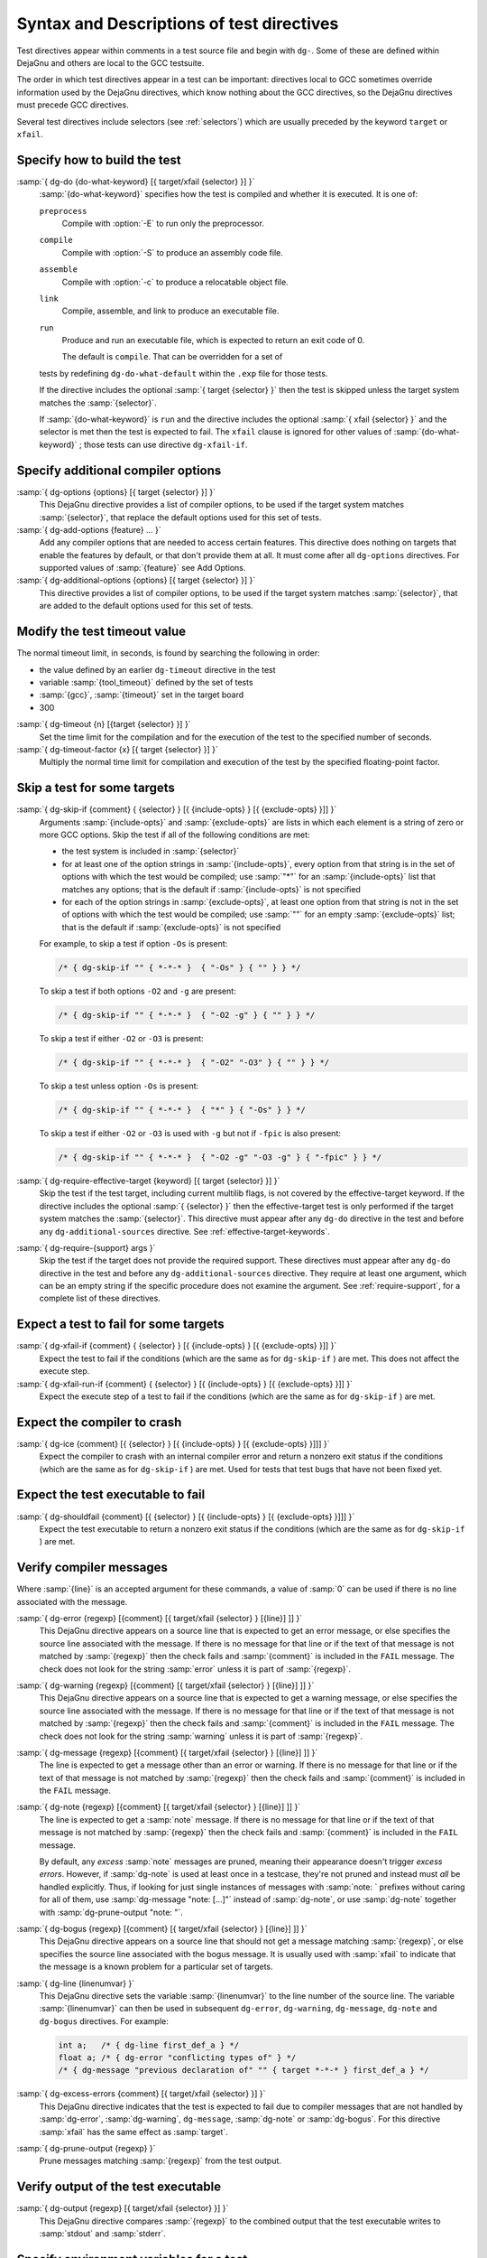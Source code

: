 ..
  Copyright 1988-2021 Free Software Foundation, Inc.
  This is part of the GCC manual.
  For copying conditions, see the GPL license file

.. _directives:

Syntax and Descriptions of test directives
^^^^^^^^^^^^^^^^^^^^^^^^^^^^^^^^^^^^^^^^^^

Test directives appear within comments in a test source file and begin
with ``dg-``.  Some of these are defined within DejaGnu and others
are local to the GCC testsuite.

The order in which test directives appear in a test can be important:
directives local to GCC sometimes override information used by the
DejaGnu directives, which know nothing about the GCC directives, so the
DejaGnu directives must precede GCC directives.

Several test directives include selectors (see :ref:`selectors`)
which are usually preceded by the keyword ``target`` or ``xfail``.

Specify how to build the test
~~~~~~~~~~~~~~~~~~~~~~~~~~~~~

:samp:`{ dg-do {do-what-keyword} [{ target/xfail {selector} }] }`
  :samp:`{do-what-keyword}` specifies how the test is compiled and whether
  it is executed.  It is one of:

  ``preprocess``
    Compile with :option:`-E` to run only the preprocessor.

  ``compile``
    Compile with :option:`-S` to produce an assembly code file.

  ``assemble``
    Compile with :option:`-c` to produce a relocatable object file.

  ``link``
    Compile, assemble, and link to produce an executable file.

  ``run``
    Produce and run an executable file, which is expected to return
    an exit code of 0.

    The default is ``compile``.  That can be overridden for a set of
  tests by redefining ``dg-do-what-default`` within the ``.exp``
  file for those tests.

  If the directive includes the optional :samp:`{ target {selector} }`
  then the test is skipped unless the target system matches the
  :samp:`{selector}`.

  If :samp:`{do-what-keyword}` is ``run`` and the directive includes
  the optional :samp:`{ xfail {selector} }` and the selector is met
  then the test is expected to fail.  The ``xfail`` clause is ignored
  for other values of :samp:`{do-what-keyword}` ; those tests can use
  directive ``dg-xfail-if``.

Specify additional compiler options
~~~~~~~~~~~~~~~~~~~~~~~~~~~~~~~~~~~

:samp:`{ dg-options {options} [{ target {selector} }] }`
  This DejaGnu directive provides a list of compiler options, to be used
  if the target system matches :samp:`{selector}`, that replace the default
  options used for this set of tests.

:samp:`{ dg-add-options {feature} ... }`
  Add any compiler options that are needed to access certain features.
  This directive does nothing on targets that enable the features by
  default, or that don't provide them at all.  It must come after
  all ``dg-options`` directives.
  For supported values of :samp:`{feature}` see Add Options.

:samp:`{ dg-additional-options {options} [{ target {selector} }] }`
  This directive provides a list of compiler options, to be used
  if the target system matches :samp:`{selector}`, that are added to the default
  options used for this set of tests.

Modify the test timeout value
~~~~~~~~~~~~~~~~~~~~~~~~~~~~~

The normal timeout limit, in seconds, is found by searching the
following in order:

* the value defined by an earlier ``dg-timeout`` directive in
  the test

* variable :samp:`{tool_timeout}` defined by the set of tests

* :samp:`{gcc}`, :samp:`{timeout}` set in the target board

* 300

:samp:`{ dg-timeout {n} [{target {selector} }] }`
  Set the time limit for the compilation and for the execution of the test
  to the specified number of seconds.

:samp:`{ dg-timeout-factor {x} [{ target {selector} }] }`
  Multiply the normal time limit for compilation and execution of the test
  by the specified floating-point factor.

Skip a test for some targets
~~~~~~~~~~~~~~~~~~~~~~~~~~~~

:samp:`{ dg-skip-if {comment} { {selector} } [{ {include-opts} } [{ {exclude-opts} }]] }`
  Arguments :samp:`{include-opts}` and :samp:`{exclude-opts}` are lists in which
  each element is a string of zero or more GCC options.
  Skip the test if all of the following conditions are met:

  * the test system is included in :samp:`{selector}`

  * for at least one of the option strings in :samp:`{include-opts}`,
    every option from that string is in the set of options with which
    the test would be compiled; use :samp:`"*"` for an :samp:`{include-opts}` list
    that matches any options; that is the default if :samp:`{include-opts}` is
    not specified

  * for each of the option strings in :samp:`{exclude-opts}`, at least one
    option from that string is not in the set of options with which the test
    would be compiled; use :samp:`""` for an empty :samp:`{exclude-opts}` list;
    that is the default if :samp:`{exclude-opts}` is not specified

  For example, to skip a test if option ``-Os`` is present:

  .. code-block:: c++

    /* { dg-skip-if "" { *-*-* }  { "-Os" } { "" } } */

  To skip a test if both options ``-O2`` and ``-g`` are present:

  .. code-block:: c++

    /* { dg-skip-if "" { *-*-* }  { "-O2 -g" } { "" } } */

  To skip a test if either ``-O2`` or ``-O3`` is present:

  .. code-block:: c++

    /* { dg-skip-if "" { *-*-* }  { "-O2" "-O3" } { "" } } */

  To skip a test unless option ``-Os`` is present:

  .. code-block:: c++

    /* { dg-skip-if "" { *-*-* }  { "*" } { "-Os" } } */

  To skip a test if either ``-O2`` or ``-O3`` is used with ``-g``
  but not if ``-fpic`` is also present:

  .. code-block:: c++

    /* { dg-skip-if "" { *-*-* }  { "-O2 -g" "-O3 -g" } { "-fpic" } } */

:samp:`{ dg-require-effective-target {keyword} [{ target {selector} }] }`
  Skip the test if the test target, including current multilib flags,
  is not covered by the effective-target keyword.
  If the directive includes the optional :samp:`{ {selector} }`
  then the effective-target test is only performed if the target system
  matches the :samp:`{selector}`.
  This directive must appear after any ``dg-do`` directive in the test
  and before any ``dg-additional-sources`` directive.
  See :ref:`effective-target-keywords`.

:samp:`{ dg-require-{support} args }`
  Skip the test if the target does not provide the required support.
  These directives must appear after any ``dg-do`` directive in the test
  and before any ``dg-additional-sources`` directive.
  They require at least one argument, which can be an empty string if the
  specific procedure does not examine the argument.
  See :ref:`require-support`, for a complete list of these directives.

Expect a test to fail for some targets
~~~~~~~~~~~~~~~~~~~~~~~~~~~~~~~~~~~~~~

:samp:`{ dg-xfail-if {comment} { {selector} } [{ {include-opts} } [{ {exclude-opts} }]] }`
  Expect the test to fail if the conditions (which are the same as for
  ``dg-skip-if`` ) are met.  This does not affect the execute step.

:samp:`{ dg-xfail-run-if {comment} { {selector} } [{ {include-opts} } [{ {exclude-opts} }]] }`
  Expect the execute step of a test to fail if the conditions (which are
  the same as for ``dg-skip-if`` ) are met.

Expect the compiler to crash
~~~~~~~~~~~~~~~~~~~~~~~~~~~~

:samp:`{ dg-ice {comment} [{ {selector} } [{ {include-opts} } [{ {exclude-opts} }]]] }`
  Expect the compiler to crash with an internal compiler error and return
  a nonzero exit status if the conditions (which are the same as for
  ``dg-skip-if`` ) are met.  Used for tests that test bugs that have not been
  fixed yet.

Expect the test executable to fail
~~~~~~~~~~~~~~~~~~~~~~~~~~~~~~~~~~

:samp:`{ dg-shouldfail {comment} [{ {selector} } [{ {include-opts} } [{ {exclude-opts} }]]] }`
  Expect the test executable to return a nonzero exit status if the
  conditions (which are the same as for ``dg-skip-if`` ) are met.

Verify compiler messages
~~~~~~~~~~~~~~~~~~~~~~~~

Where :samp:`{line}` is an accepted argument for these commands, a value of :samp:`0`
can be used if there is no line associated with the message.

:samp:`{ dg-error {regexp} [{comment} [{ target/xfail {selector} } [{line}] ]] }`
  This DejaGnu directive appears on a source line that is expected to get
  an error message, or else specifies the source line associated with the
  message.  If there is no message for that line or if the text of that
  message is not matched by :samp:`{regexp}` then the check fails and
  :samp:`{comment}` is included in the ``FAIL`` message.  The check does
  not look for the string :samp:`error` unless it is part of :samp:`{regexp}`.

:samp:`{ dg-warning {regexp} [{comment} [{ target/xfail {selector} } [{line}] ]] }`
  This DejaGnu directive appears on a source line that is expected to get
  a warning message, or else specifies the source line associated with the
  message.  If there is no message for that line or if the text of that
  message is not matched by :samp:`{regexp}` then the check fails and
  :samp:`{comment}` is included in the ``FAIL`` message.  The check does
  not look for the string :samp:`warning` unless it is part of :samp:`{regexp}`.

:samp:`{ dg-message {regexp} [{comment} [{ target/xfail {selector} } [{line}] ]] }`
  The line is expected to get a message other than an error or warning.
  If there is no message for that line or if the text of that message is
  not matched by :samp:`{regexp}` then the check fails and :samp:`{comment}` is
  included in the ``FAIL`` message.

:samp:`{ dg-note {regexp} [{comment} [{ target/xfail {selector} } [{line}] ]] }`
  The line is expected to get a :samp:`note` message.
  If there is no message for that line or if the text of that message is
  not matched by :samp:`{regexp}` then the check fails and :samp:`{comment}` is
  included in the ``FAIL`` message.

  By default, any *excess* :samp:`note` messages are pruned, meaning
  their appearance doesn't trigger *excess errors*.
  However, if :samp:`dg-note` is used at least once in a testcase,
  they're not pruned and instead must *all* be handled explicitly.
  Thus, if looking for just single instances of messages with
  :samp:`note: ` prefixes without caring for all of them, use
  :samp:`dg-message "note: [...]"` instead of :samp:`dg-note`, or use
  :samp:`dg-note` together with :samp:`dg-prune-output "note: "`.

:samp:`{ dg-bogus {regexp} [{comment} [{ target/xfail {selector} } [{line}] ]] }`
  This DejaGnu directive appears on a source line that should not get a
  message matching :samp:`{regexp}`, or else specifies the source line
  associated with the bogus message.  It is usually used with :samp:`xfail`
  to indicate that the message is a known problem for a particular set of
  targets.

:samp:`{ dg-line {linenumvar} }`
  This DejaGnu directive sets the variable :samp:`{linenumvar}` to the line number of
  the source line.  The variable :samp:`{linenumvar}` can then be used in subsequent
  ``dg-error``, ``dg-warning``, ``dg-message``, ``dg-note``
  and ``dg-bogus``
  directives.  For example:

  .. code-block:: c++

    int a;   /* { dg-line first_def_a } */
    float a; /* { dg-error "conflicting types of" } */
    /* { dg-message "previous declaration of" "" { target *-*-* } first_def_a } */

:samp:`{ dg-excess-errors {comment} [{ target/xfail {selector} }] }`
  This DejaGnu directive indicates that the test is expected to fail due
  to compiler messages that are not handled by :samp:`dg-error`,
  :samp:`dg-warning`, ``dg-message``, :samp:`dg-note` or
  :samp:`dg-bogus`.
  For this directive :samp:`xfail`
  has the same effect as :samp:`target`.

:samp:`{ dg-prune-output {regexp} }`
  Prune messages matching :samp:`{regexp}` from the test output.

Verify output of the test executable
~~~~~~~~~~~~~~~~~~~~~~~~~~~~~~~~~~~~

:samp:`{ dg-output {regexp} [{ target/xfail {selector} }] }`
  This DejaGnu directive compares :samp:`{regexp}` to the combined output
  that the test executable writes to :samp:`stdout` and :samp:`stderr`.

Specify environment variables for a test
~~~~~~~~~~~~~~~~~~~~~~~~~~~~~~~~~~~~~~~~

:samp:`{ dg-set-compiler-env-var {var_name} "{var_value}" }`
  Specify that the environment variable :samp:`{var_name}` needs to be set
  to :samp:`{var_value}` before invoking the compiler on the test file.

:samp:`{ dg-set-target-env-var {var_name} "{var_value}" }`
  Specify that the environment variable :samp:`{var_name}` needs to be set
  to :samp:`{var_value}` before execution of the program created by the test.

Specify additional files for a test
~~~~~~~~~~~~~~~~~~~~~~~~~~~~~~~~~~~

:samp:`{ dg-additional-files "{filelist}" }`
  Specify additional files, other than source files, that must be copied
  to the system where the compiler runs.

:samp:`{ dg-additional-sources "{filelist}" }`
  Specify additional source files to appear in the compile line
  following the main test file.

Add checks at the end of a test
~~~~~~~~~~~~~~~~~~~~~~~~~~~~~~~

:samp:`{ dg-final { {local-directive} } }`
  This DejaGnu directive is placed within a comment anywhere in the
  source file and is processed after the test has been compiled and run.
  Multiple :samp:`dg-final` commands are processed in the order in which
  they appear in the source file.  See :ref:`final-actions`, for a list
  of directives that can be used within ``dg-final``.

